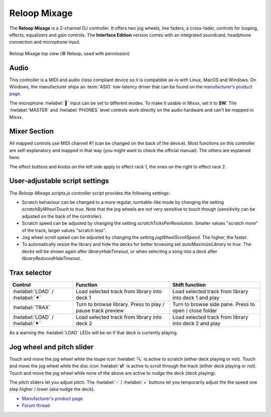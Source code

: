 Reloop Mixage
=============

The **Reloop Mixage** is a 2-channel DJ controller. It offers two jog wheels, line faders, a cross-fader, controls for looping, effects, equalizers and gain controls. The **Interface Edition** version comes with an integrated soundcard, headphone connection and microphone input.

.. figure:: ../../_static/controllers/reloop_mixage_top.jpg
   :align: center
   :figwidth: 100%
   :alt: Reloop Mixage IE (top view)
   :figclass: pretty-figures

   Reloop Mixage top view (© Reloop, used with permission)

Audio
-----

This controller is a MIDI and audio class compliant device so it is compatible as-is with Linux, MacOS and Windows. On Windows, the manufacturer ships an :term:`ASIO` low-latency driver that can be found on the `manufacturer’s product
page <productpage_url_>`_.

The microphone :hwlabel:`🎤` input can be set to different modes. To make it usable in Mixxx, set it to **SW**. The :hwlabel:`MASTER` and :hwlabel:`PHONES` level controls work directly on the audio hardware and can't be mapped in Mixxx.

Mixer Section
-------------

All mapped controls use MIDI channel #1 (can be changed on the back of the device). Most functions on this controller are self-explanatory and mapped in that way (you might want to check the official manual). The others are explained here:

=======================================================  =====================================================================================================================================  ===============================================================================
Control                                                  Function                                                                                                                               Shift function
=======================================================  =====================================================================================================================================  ===============================================================================
:hwlabel:`-` / :hwlabel:`+`                              Nudge deck while playing (slower / faster)                                                                                             -
:hwlabel:`LOOP` / :hwlabel:`IN`                          Set beatloop start at current play position and turn beatloop on                                                                       Set loop in point
:hwlabel:`RELOOP` / :hwlabel:`OUT`                       Toggle relooping on / off                                                                                                              Set loop out point
:hwlabel:`FX SEL` / :hwlabel:`MASTER`                    Toggle which effect racks are applied to deck N (effect rack 1 ➝ 2 ➝ 1+2 ⮌)                                                            Toggle if deck N is sync master (as of 2.3.3 not working in Mixxx)
:hwlabel:`FX ON` / :hwlabel:`KEYLOCK`                    Toggle effect racks on / off for deck N                                                                                                Toggle keylock (keep pitch on speed change) on / off
:hwlabel:`-LENGTH+` / :hwlabel:`BEATMOVE`                Halve / double loop length (push down to adjust move length instead)                                                                   Shift loop by move length beats left / right
:hwlabel:`-DRY/WET+` / :hwlabel:`PAN`                    Control dry / wet for effect rack N (push down to control super knob for effect rack N)                                                Set master balance
:hwlabel:`AMOUNT` / :hwlabel:`FILTER`                    Control quick effect (can be changed in settings) super knob                                                                           -
Loupe icon :hwlabel:`🔍`                                 Toggle to use jog wheel to scroll through deck                                                                                          -
Disc icon :hwlabel:`💿`                                  Toggle to use jog wheel to scratch deck                                                                                                 -
Left headphone icon :hwlabel:`🎧` / :hwlabel:`PREV ⯈`    Route deck 1 audio to headphone output                                                                                                 Play / stop preview deck
Right headphone icon :hwlabel:`🎧` / :hwlabel:`PREV ⏹`   Route deck 2 audio to headphone output                                                                                                 Stop preview deck
:hwlabel:`⯈⯇` / :hwlabel:`CUE 1`                         Beat-sync deck as follower (hold to sync lock)                                                                                         If hot cue 1 is set, go to hot cue 1, else set hot cue 1
:hwlabel:`CUP` / :hwlabel:`CUE 2`                        If at cue point, play when released. If not at cue point, sets a cue point                                                             If hot cue 2 is set, go to hot cue 2, else set hot cue 2
:hwlabel:`CUE` / :hwlabel:`CUE 3`                        If at cue point, plays until released. If not at cue point: If playing, goes to cue point and stops. If not playing, sets a cue point  If hot cue 3 is set, go to hot cue 3, else set hot cue 3
:hwlabel:`⏯` / :hwlabel:`CUE 4`                          Play / pause deck                                                                                                                      If hot cue 4 is set, go to hot cue 4, else set hot cue 4
=======================================================  =====================================================================================================================================  ================================================================================

The effect buttons and knobs on the left side apply to effect rack 1, the ones on the right to effect rack 2.

User-adjustable script settings
-------------------------------

The `Reloop-Mixage.scripts.js` controller script provides the following settings:

-  Scratch behaviour can be changed to a more regular, turntable-like mode by changing the setting `scratchByWheelTouch` to `true`. Note that the jog wheels are not very sensitive to touch though (sensitivity can be adjusted on the back of the controller).
-  Scratch speed can be adjusted by changing the setting `scratchTicksPerRevolution`. Smaller values "scratch more" of the track, larger values "scratch less".
-  Jog wheel scroll speed can be adjusted by changing the setting `jogWheelScrollSpeed`. The higher, the faster.
-  To automatically resize the library and hide the decks for better browsing set `autoMaximizeLibrary` to `true`. The decks will be shown again after `libraryHideTimeout`, or when selecting a song into a deck after `libraryReducedHideTimeout`.

Trax selector
-------------

================================  ===========================================================  =========================================================================
Control                           Function                                                     Shift function
================================  ===========================================================  =========================================================================
:hwlabel:`LOAD` / :hwlabel:`⯇`    Load selected track from library into deck 1                 Load selected track from library into deck 1 and play
:hwlabel:`TRAX`                   Turn to browse library. Press to play / pause track preview  Turn to browse side pane. Press to open / close folder
:hwlabel:`LOAD` / :hwlabel:`⯈`    Load selected track from library into deck 2                 Load selected track from library into deck 2 and play
================================  ===========================================================  =========================================================================

As a warning the :hwlabel:`LOAD` LEDs will be on if that deck is currently playing.

Jog wheel and pitch slider
--------------------------

Touch and move the jog wheel while the loupe icon :hwlabel:`🔍` is active to scratch (either deck playing or not).
Touch and move the jog wheel while the disc icon :hwlabel:`💿` is active to scroll through the track (either deck playing or not).
Touch and move the jog wheel while none of the above are active to nudge the deck (deck playing).

The pitch sliders let you adjust pitch. The :hwlabel:`-` / :hwlabel:`+` buttons let you temporarily adjust the the speed one step higher / lower (aka nudge the deck).

-  `Manufacturer's product page <productpage_url_>`_
-  `Forum thread <forum_url_>`_

.. _productpage_url: https://www.reloop.com/reloop-mixage-ie
.. _forum_url: https://mixxx.discourse.group/t/reloop-mixage-mapping/14779
